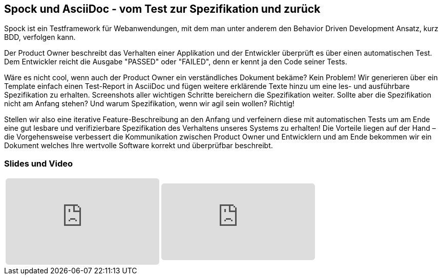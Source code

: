 :jbake-title: Spock und AsciiDoc
:jbake-card: Spock und AsciiDoc - vom Test zur Spezifikation und zurück
:jbake-date: 2019-09-13
:jbake-type: post
:jbake-tags: testing, spock, asciidoc
:jbake-status: published
:jbake-menu: Blog
:jbake-discussion: 1076
:jbake-author: Ralf D. Mueller
:icons: font
:source-highlighter: highlight.js
:jbake-teaser-image: topics/devops.png

ifndef::imagesdir[:imagesdir: ../../images]

== Spock und AsciiDoc - vom Test zur Spezifikation und zurück

Spock ist ein Testframework für Webanwendungen, mit dem man unter anderem den Behavior Driven Development Ansatz, kurz BDD, verfolgen kann.

++++
<!-- teaser -->
++++

Der Product Owner beschreibt das Verhalten einer Applikation und der Entwickler überprüft es über einen automatischen Test.
Dem Entwickler reicht die Ausgabe "PASSED" oder "FAILED", denn er kennt ja den Code seiner Tests.

Wäre es nicht cool, wenn auch der Product Owner ein verständliches Dokument bekäme?
Kein Problem!
Wir generieren über ein Template einfach einen Test-Report in AsciiDoc und fügen weitere erklärende Texte hinzu um eine les- und ausführbare Spezifikation zu erhalten.
Screenshots aller wichtigen Schritte bereichern die Spezifikation weiter. 
Sollte aber die Spezifikation nicht am Anfang stehen?
Und warum Spezifikation, wenn wir agil sein wollen? Richtig!

Stellen wir also eine iterative Feature-Beschreibung an den Anfang und
verfeinern diese mit automatischen Tests um am Ende eine gut lesbare und verifizierbare Spezifikation des Verhaltens unseres Systems zu erhalten!
Die Vorteile liegen auf der Hand – die Vorgehensweise verbessert die Kommunikation zwischen Product Owner und Entwicklern und
am Ende bekommen wir ein Dokument welches Ihre wertvolle Software korrekt und überprüfbar beschreibt.

=== Slides und Video

[cols="2", width=100%]
|===
a|
++++
<iframe class="speakerdeck-iframe" frameborder="0" src="https://speakerdeck.com/player/1ac034287b8d429d8e0dde25de0f6a66" title="Spock and AsciiDoc - ein perfektes Paar" allowfullscreen="true" style="border: 0px; background: padding-box padding-box rgba(0, 0, 0, 0.1); margin: 0px; padding: 0px; border-radius: 6px;  width: 100%; height: auto; aspect-ratio: 560 / 315;" data-ratio="1.7777777777777777"></iframe>
++++

a|
+++++
<iframe style="border: 0px; background: padding-box padding-box rgba(0, 0, 0, 0.1); margin: 0px; padding: 0px; border-radius: 6px; width: 100%; height: auto;" height="315" src="https://www.youtube.com/embed/ebc6Xa-HC48?si=nyh6Drt45gNdbj2Y" title="YouTube video player" frameborder="0" allow="accelerometer; autoplay; clipboard-write; encrypted-media; gyroscope; picture-in-picture; web-share" allowfullscreen></iframe>
+++++
|===